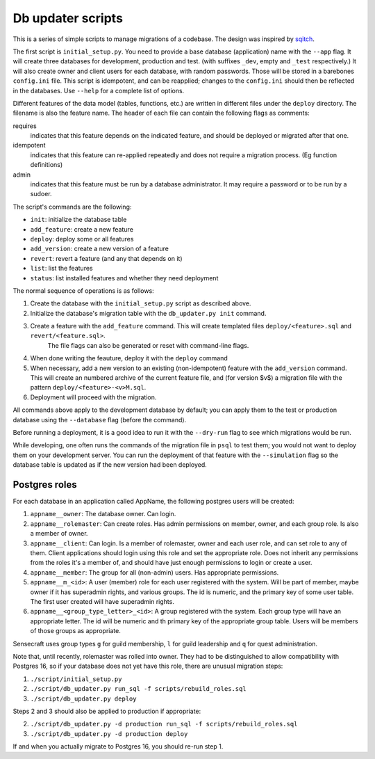 
Db updater scripts
==================

This is a series of simple scripts to manage migrations of a codebase. The design was inspired by sqitch_.

The first script is ``initial_setup.py``. You need to provide a base database (application) name with the ``--app`` flag. It will create three databases for development, production and test. (with suffixes ``_dev``, empty and ``_test`` respectively.) It will also create owner and client users for each database, with random passwords. Those will be stored in a barebones ``config.ini`` file. This script is idempotent, and can be reapplied; changes to the ``config.ini`` should then be reflected in the databases. Use ``--help`` for a complete list of options.


Different features of the data model (tables, functions, etc.) are written in different files under the ``deploy`` directory. The filename is also the feature name. The header of each file can contain the following flags as comments:

requires
    indicates that this feature depends on the indicated feature, and should be deployed or migrated after that one.
idempotent
    indicates that this feature can re-applied repeatedly and does not require a migration process. (Eg function definitions)
admin
    indicates that this feature must be run by a database administrator. It may require a password or to be run by a sudoer.

The script's commands are the following:

* ``init``: initialize the database table
* ``add_feature``: create a new feature
* ``deploy``: deploy some or all features
* ``add_version``: create a new version of a feature
* ``revert``: revert a feature (and any that depends on it)
* ``list``: list the features
* ``status``: list installed features and whether they need deployment

The normal sequence of operations is as follows:

1. Create the database with the ``initial_setup.py`` script as described above.
2. Initialize the database's migration table with the ``db_updater.py init`` command.
3. Create a feature with the ``add_feature`` command. This will create templated files ``deploy/<feature>.sql`` and ``revert/<feature.sql>``.
    The file flags can also be generated or reset with command-line flags.
4. When done writing the feauture, deploy it with the ``deploy`` command
5. When necessary, add a new version to an existing (non-idempotent) feature with the ``add_version`` command.
   This will create an numbered archive of the current feature file, and (for version $v$) a migration file with the pattern  ``deploy/<feature>-<v>M.sql``.
6. Deployment will proceed with the migration.

All commands above apply to the development database by default; you can apply them to the test or production database using the ``--database`` flag (before the command).

Before running a deployment, it is a good idea to run it with the ``--dry-run`` flag to see which migrations would be run.

While developing, one often runs the commands of the migration file in ``psql`` to test them; you would not want to deploy them on your development server. You can run the deployment of that feature with the ``--simulation`` flag so the database table is updated as if the new version had been deployed.

Postgres roles
--------------

For each database in an application called AppName, the following postgres users will be created:

1. ``appname__owner``: The database owner. Can login.
2. ``appname__rolemaster``: Can create roles. Has admin permissions on member, owner, and each group role. Is also a member of owner.
3. ``appname__client``: Can login. Is a member of rolemaster, owner and each user role, and can set role to any of them. Client applications should login using this role and set the appropriate role. Does not inherit any permissions from the roles it's a member of, and should have just enough permissions to login or create a user.
4. ``appname__member``: The group for all (non-admin) users. Has appropriate permissions.
5. ``appname__m_<id>``: A user (member) role for each user registered with the system. Will be part of member, maybe owner if it has superadmin rights, and various groups. The id is numeric, and the primary key of some user table. The first user created will have superadmin rights.
6. ``appname__<group_type_letter>_<id>``: A group registered with the system. Each group type will have an appropriate letter. The id will be numeric and th primary key of the appropriate group table. Users will be members of those groups as appropriate.

Sensecraft uses group types ``g`` for guild membership, ``l`` for guild leadership and ``q`` for quest administration.

Note that, until recently, rolemaster was rolled into owner. They had to be distinguished to allow compatibility with Postgres 16, so if your database does not yet have this role, there are unusual migration steps:

1. ``./script/initial_setup.py``
2. ``./script/db_updater.py run_sql -f scripts/rebuild_roles.sql``
3. ``./script/db_updater.py deploy``

Steps 2 and 3 should also be applied to production if appropriate:

2. ``./script/db_updater.py -d production run_sql -f scripts/rebuild_roles.sql``
3. ``./script/db_updater.py -d production deploy``

If and when you actually migrate to Postgres 16, you should re-run step 1.

.. _sqitch: https://sqitch.org
